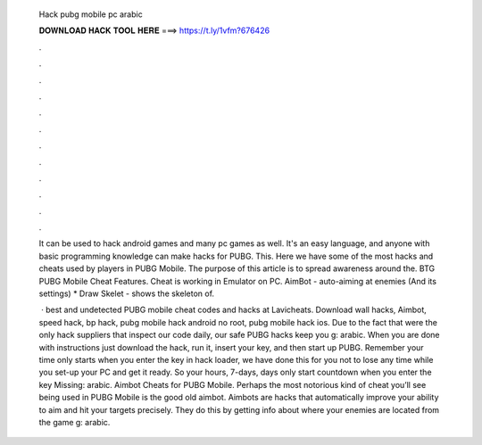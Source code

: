   Hack pubg mobile pc arabic
  
  
  
  𝐃𝐎𝐖𝐍𝐋𝐎𝐀𝐃 𝐇𝐀𝐂𝐊 𝐓𝐎𝐎𝐋 𝐇𝐄𝐑𝐄 ===> https://t.ly/1vfm?676426
  
  
  
  .
  
  
  
  .
  
  
  
  .
  
  
  
  .
  
  
  
  .
  
  
  
  .
  
  
  
  .
  
  
  
  .
  
  
  
  .
  
  
  
  .
  
  
  
  .
  
  
  
  .
  
  It can be used to hack android games and many pc games as well. It's an easy language, and anyone with basic programming knowledge can make hacks for PUBG. This. Here we have some of the most hacks and cheats used by players in PUBG Mobile. The purpose of this article is to spread awareness around the. BTG PUBG Mobile Cheat Features. Cheat is working in Emulator on PC. AimBot - auto-aiming at enemies (And its settings) * Draw Skelet - shows the skeleton of.
  
   · best and undetected PUBG mobile cheat codes and hacks at Lavicheats. Download wall hacks, Aimbot, speed hack, bp hack, pubg mobile hack android no root, pubg mobile hack ios. Due to the fact that were the only hack suppliers that inspect our code daily, our safe PUBG hacks keep you g: arabic. When you are done with instructions just download the hack, run it, insert your key, and then start up PUBG. Remember your time only starts when you enter the key in hack loader, we have done this for you not to lose any time while you set-up your PC and get it ready. So your hours, 7-days, days only start countdown when you enter the key Missing: arabic. Aimbot Cheats for PUBG Mobile. Perhaps the most notorious kind of cheat you’ll see being used in PUBG Mobile is the good old aimbot. Aimbots are hacks that automatically improve your ability to aim and hit your targets precisely. They do this by getting info about where your enemies are located from the game g: arabic.
